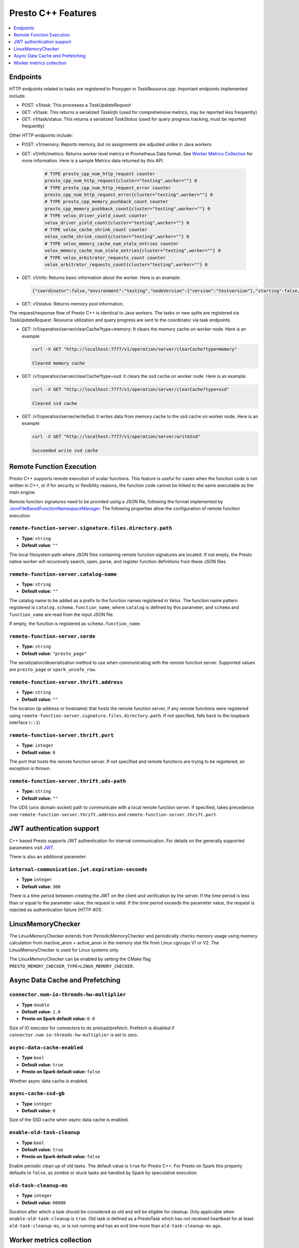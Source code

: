 ===================
Presto C++ Features
===================

.. contents::
    :local:
    :backlinks: none
    :depth: 1

Endpoints
---------

HTTP endpoints related to tasks are registered to Proxygen in
`TaskResource.cpp`. Important endpoints implemented include:

* POST: v1/task: This processes a `TaskUpdateRequest`
* GET: v1/task: This returns a serialized `TaskInfo` (used for comprehensive
  metrics, may be reported less frequently)
* GET: v1/task/status: This returns
  a serialized `TaskStatus` (used for query progress tracking, must be reported
  frequently)

Other HTTP endpoints include:

* POST: v1/memory: Reports memory, but no assignments are adjusted unlike in Java workers
* GET: v1/info/metrics: Returns worker level metrics in Prometheus Data format. See `Worker Metrics Collection`_ for more information. Here is a sample Metrics data returned by this API.

   .. code-block:: text

      # TYPE presto_cpp_num_http_request counter
      presto_cpp_num_http_request{cluster="testing",worker=""} 0
      # TYPE presto_cpp_num_http_request_error counter
      presto_cpp_num_http_request_error{cluster="testing",worker=""} 0
      # TYPE presto_cpp_memory_pushback_count counter
      presto_cpp_memory_pushback_count{cluster="testing",worker=""} 0
      # TYPE velox_driver_yield_count counter
      velox_driver_yield_count{cluster="testing",worker=""} 0
      # TYPE velox_cache_shrink_count counter
      velox_cache_shrink_count{cluster="testing",worker=""} 0
      # TYPE velox_memory_cache_num_stale_entries counter
      velox_memory_cache_num_stale_entries{cluster="testing",worker=""} 0
      # TYPE velox_arbitrator_requests_count counter
      velox_arbitrator_requests_count{cluster="testing",worker=""} 0


* GET: v1/info: Returns basic information about the worker. Here is an example:

  .. code-block:: text

   {"coordinator":false,"environment":"testing","nodeVersion":{"version":"testversion"},"starting":false,"uptime":"49.00s"}

* GET: v1/status: Returns memory pool information.

The request/response flow of Presto C++ is identical to Java workers. The tasks or new splits are registered via `TaskUpdateRequest`. Resource utilization and query progress are sent to the coordinator via task endpoints.

* GET: /v1/operation/server/clearCache?type=memory: It clears the memory cache on worker node. Here is an example:

  .. sourcecode:: http

   curl -X GET "http://localhost:7777/v1/operation/server/clearCache?type=memory"

   Cleared memory cache

* GET: /v1/operation/server/clearCache?type=ssd: It clears the ssd cache on worker node. Here is an example:

  .. sourcecode:: http

   curl -X GET "http://localhost:7777/v1/operation/server/clearCache?type=ssd"

   Cleared ssd cache

* GET: /v1/operation/server/writeSsd: It writes data from memory cache to the ssd cache on worker node. Here is an example:

  .. sourcecode:: http

   curl -X GET "http://localhost:7777/v1/operation/server/writeSsd"

   Succeeded write ssd cache

Remote Function Execution
-------------------------

Presto C++ supports remote execution of scalar functions. This feature is
useful for cases when the function code is not written in C++, or if for
security or flexibility reasons, the function code cannot be linked to the same
executable as the main engine.

Remote function signatures need to be provided using a JSON file, following
the format implemented by `JsonFileBasedFunctionNamespaceManager
<https://github.com/prestodb/presto/blob/master/presto-function-namespace-managers/src/main/java/com/facebook/presto/functionNamespace/json/JsonFileBasedFunctionNamespaceManager.java>`_.
The following properties allow the configuration of remote function execution:

``remote-function-server.signature.files.directory.path``
^^^^^^^^^^^^^^^^^^^^^^^^^^^^^^^^^^^^^^^^^^^^^^^^^^^^^^^^^

* **Type:** ``string``
* **Default value:** ``""``

The local filesystem path where JSON files containing remote function
signatures are located. If not empty, the Presto native worker will
recursively search, open, parse, and register function definitions from
these JSON files.

``remote-function-server.catalog-name``
^^^^^^^^^^^^^^^^^^^^^^^^^^^^^^^^^^^^^^^

* **Type:** ``string``
* **Default value:** ``""``

The catalog name to be added as a prefix to the function names registered
in Velox. The function name pattern registered is
``catalog.schema.function_name``, where ``catalog`` is defined by this
parameter, and ``schema`` and ``function_name`` are read from the input
JSON file.

If empty, the function is registered as ``schema.function_name``.

``remote-function-server.serde``
^^^^^^^^^^^^^^^^^^^^^^^^^^^^^^^^

* **Type:** ``string``
* **Default value:** ``"presto_page"``

The serialization/deserialization method to use when communicating with
the remote function server. Supported values are ``presto_page`` or
``spark_unsafe_row``.

``remote-function-server.thrift.address``
^^^^^^^^^^^^^^^^^^^^^^^^^^^^^^^^^^^^^^^^^

* **Type:** ``string``
* **Default value:** ``""``

The location (ip address or hostname) that hosts the remote function
server, if any remote functions were registered using
``remote-function-server.signature.files.directory.path``.
If not specified, falls back to the loopback interface (``::1``)

``remote-function-server.thrift.port``
^^^^^^^^^^^^^^^^^^^^^^^^^^^^^^^^^^^^^^

* **Type:** ``integer``
* **Default value:** ``0``

The port that hosts the remote function server. If not specified and remote
functions are trying to be registered, an exception is thrown.

``remote-function-server.thrift.uds-path``
^^^^^^^^^^^^^^^^^^^^^^^^^^^^^^^^^^^^^^^^^^

* **Type:** ``string``
* **Default value:** ``""``

The UDS (unix domain socket) path to communicate with a local remote
function server. If specified, takes precedence over
``remote-function-server.thrift.address`` and
``remote-function-server.thrift.port``.

JWT authentication support
--------------------------

C++ based Presto supports JWT authentication for internal communication.
For details on the generally supported parameters visit `JWT <../security/internal-communication.html#jwt>`_.

There is also an additional parameter:

``internal-communication.jwt.expiration-seconds``
^^^^^^^^^^^^^^^^^^^^^^^^^^^^^^^^^^^^^^^^^^^^^^^^^

* **Type** ``integer``
* **Default value:** ``300``

There is a time period between creating the JWT on the client
and verification by the server.
If the time period is less than or equal to the parameter value, the request
is valid.
If the time period exceeds the parameter value, the request is rejected as
authentication failure (HTTP 401).

LinuxMemoryChecker
------------------

The LinuxMemoryChecker extends from PeriodicMemoryChecker and periodically checks 
memory usage using memory calculation from inactive_anon + active_anon in the memory stat 
file from Linux cgroups V1 or V2. The LinuxMemoryChecker is used for Linux systems only.

The LinuxMemoryChecker can be enabled by setting the CMake flag ``PRESTO_MEMORY_CHECKER_TYPE=LINUX_MEMORY_CHECKER``. 

.. _async_data_caching_and_prefetching:

Async Data Cache and Prefetching
--------------------------------

``connector.num-io-threads-hw-multiplier``
^^^^^^^^^^^^^^^^^^^^^^^^^^^^^^^^^^^^^^^^^^

* **Type** ``double``
* **Default value:** ``1.0``
* **Presto on Spark default value:** ``0.0``

Size of IO executor for connectors to do preload/prefetch.  Prefetch is
disabled if ``connector.num-io-threads-hw-multiplier`` is set to zero.

``async-data-cache-enabled``
^^^^^^^^^^^^^^^^^^^^^^^^^^^^

* **Type** ``bool``
* **Default value:** ``true``
* **Presto on Spark default value:** ``false``

Whether async data cache is enabled.

``async-cache-ssd-gb``
^^^^^^^^^^^^^^^^^^^^^^

* **Type** ``integer``
* **Default value:** ``0``

Size of the SSD cache when async data cache is enabled.

``enable-old-task-cleanup``
^^^^^^^^^^^^^^^^^^^^^^^^^^^

* **Type** ``bool``
* **Default value:** ``true``
* **Presto on Spark default value:** ``false``

Enable periodic clean up of old tasks. The default value is ``true`` for Presto C++.
For Presto on Spark this property defaults to ``false``, as zombie or stuck tasks
are handled by Spark by speculative execution.

``old-task-cleanup-ms``
^^^^^^^^^^^^^^^^^^^^^^^

* **Type** ``integer``
* **Default value:** ``60000``

Duration after which a task should be considered as old and will be eligible
for cleanup. Only applicable when ``enable-old-task-cleanup`` is ``true``.
Old task is defined as a PrestoTask which has not received heartbeat for at least
``old-task-cleanup-ms``, or is not running and has an end time more than
``old-task-cleanup-ms`` ago.

Worker metrics collection
-------------------------

Users can enable collection of worker level metrics by setting the property:

``runtime-metrics-collection-enabled``
^^^^^^^^^^^^^^^^^^^^^^^^^^^^^^^^^^^^^^
* **Type:** ``boolean``
* **Default value:** ``false``

  When true, the default behavior is a no-op. There is a prior setup that must be done before enabling this flag. To enable
  metrics collection in Prometheus Data Format refer `here <https://github.com/prestodb/presto/tree/master/presto-native-execution#build-prestissimo>`_. 